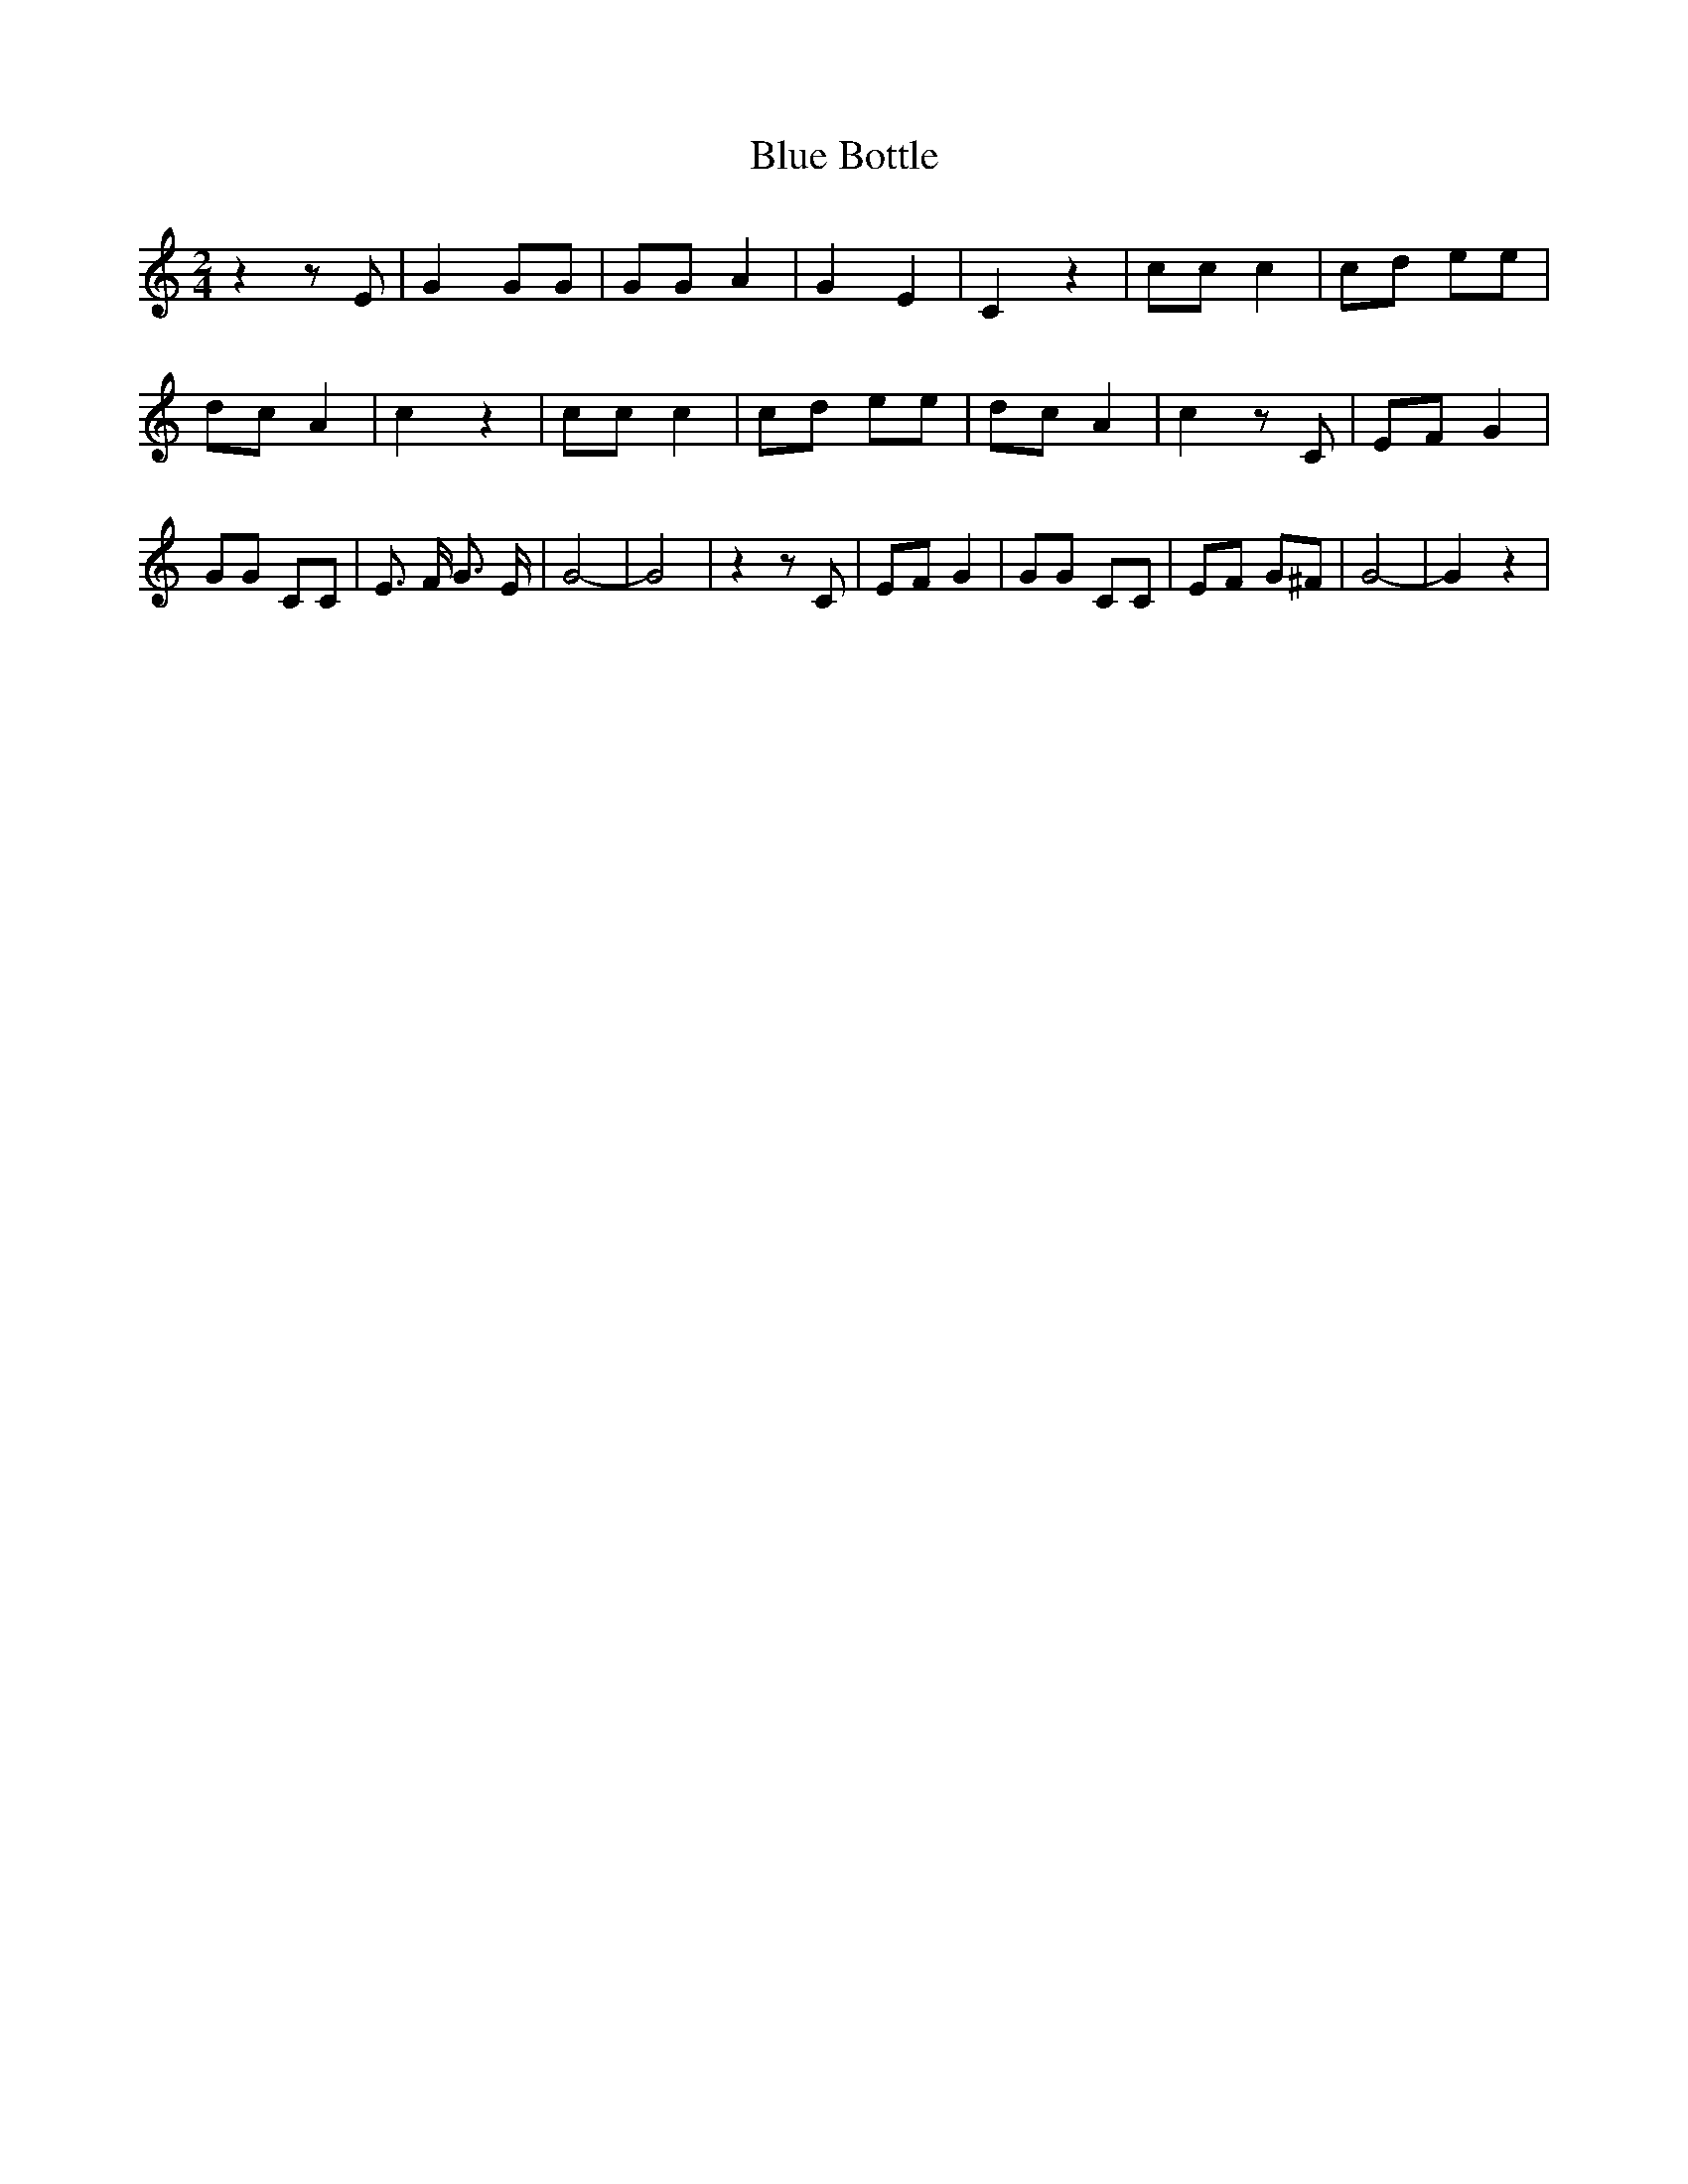 % Generated more or less automatically by swtoabc by Erich Rickheit KSC
X:1
T:Blue Bottle
M:2/4
L:1/8
K:C
 z2 z E| G2 GG| GG A2| G2 E2| C2 z2| cc c2| cd ee| dc A2| c2 z2| cc c2|\
 cd ee| dc A2| c2 z C| EF G2| GG CC| E3/2 F/2 G3/2 E/2| G4-| G4| z2 z C|\
 EF G2| GG CC| EF G^F| G4-| G2 z2|

